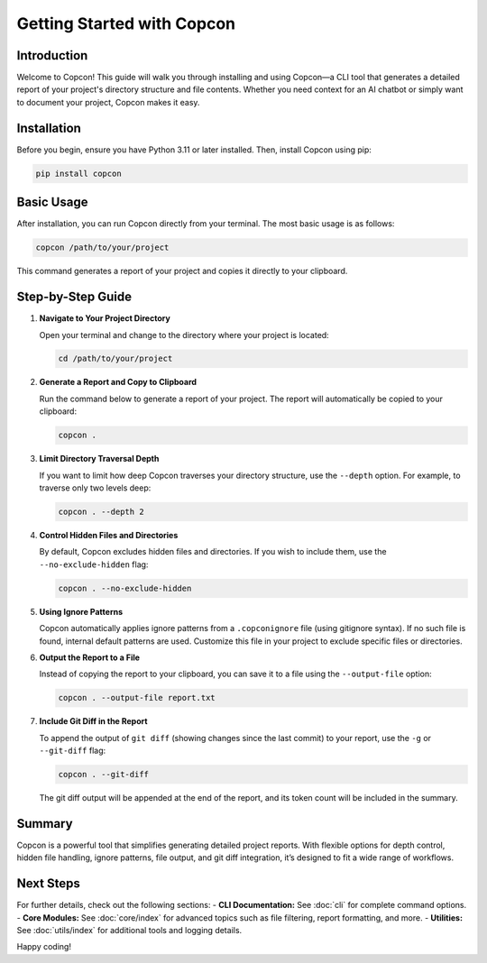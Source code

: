 Getting Started with Copcon
============================

Introduction
------------

Welcome to Copcon! This guide will walk you through installing and using Copcon—a CLI tool that generates a detailed report of your project's directory structure and file contents. Whether you need context for an AI chatbot or simply want to document your project, Copcon makes it easy.

Installation
------------

Before you begin, ensure you have Python 3.11 or later installed. Then, install Copcon using pip:

.. code-block:: bash

    pip install copcon

Basic Usage
-----------

After installation, you can run Copcon directly from your terminal. The most basic usage is as follows:

.. code-block:: bash

    copcon /path/to/your/project

This command generates a report of your project and copies it directly to your clipboard.

Step-by-Step Guide
------------------

1. **Navigate to Your Project Directory**

   Open your terminal and change to the directory where your project is located:

   .. code-block:: bash

       cd /path/to/your/project

2. **Generate a Report and Copy to Clipboard**

   Run the command below to generate a report of your project. The report will automatically be copied to your clipboard:

   .. code-block:: bash

       copcon .

3. **Limit Directory Traversal Depth**

   If you want to limit how deep Copcon traverses your directory structure, use the ``--depth`` option. For example, to traverse only two levels deep:

   .. code-block:: bash

       copcon . --depth 2

4. **Control Hidden Files and Directories**

   By default, Copcon excludes hidden files and directories. If you wish to include them, use the ``--no-exclude-hidden`` flag:

   .. code-block:: bash

       copcon . --no-exclude-hidden

5. **Using Ignore Patterns**

   Copcon automatically applies ignore patterns from a ``.copconignore`` file (using gitignore syntax). If no such file is found, internal default patterns are used. Customize this file in your project to exclude specific files or directories.

6. **Output the Report to a File**

   Instead of copying the report to your clipboard, you can save it to a file using the ``--output-file`` option:

   .. code-block:: bash

       copcon . --output-file report.txt

7. **Include Git Diff in the Report**

   To append the output of ``git diff`` (showing changes since the last commit) to your report, use the ``-g`` or ``--git-diff`` flag:

   .. code-block:: bash

       copcon . --git-diff

   The git diff output will be appended at the end of the report, and its token count will be included in the summary.

Summary
-------

Copcon is a powerful tool that simplifies generating detailed project reports. With flexible options for depth control, hidden file handling, ignore patterns, file output, and git diff integration, it’s designed to fit a wide range of workflows.

Next Steps
----------

For further details, check out the following sections:
- **CLI Documentation:** See :doc:`cli` for complete command options.
- **Core Modules:** See :doc:`core/index` for advanced topics such as file filtering, report formatting, and more.
- **Utilities:** See :doc:`utils/index` for additional tools and logging details.

Happy coding!

